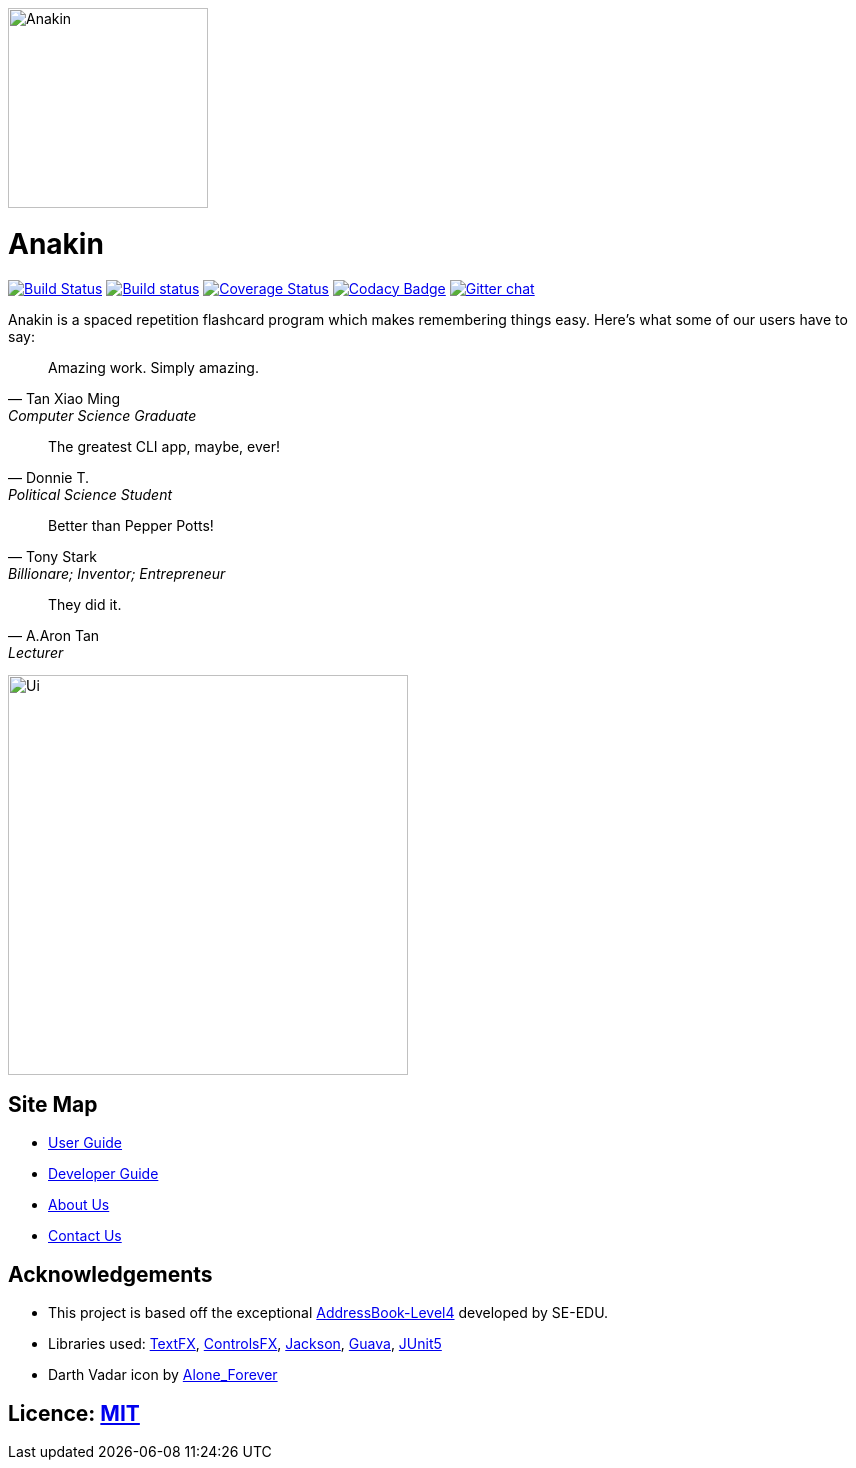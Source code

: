 ifdef::env-github[]
image:docs/images/Anakin.png[width="250", align="center"]
endif::[]

ifndef::env-github[]
image:images/Anakin.png[width="200", align="center"]
endif::[]

= Anakin

ifdef::env-github,env-browser[:relfileprefix: docs/]

https://travis-ci.org/CS2103-AY1819S1-T09-2/main?branch=master[image:https://travis-ci.org/CS2103-AY1819S1-T09-2/main.svg?branch=master[Build Status]]
https://ci.appveyor.com/project/leeyjjoel/main/branch/master[image:https://ci.appveyor.com/api/projects/status/qjfbm4fqjffl8ujk/branch/master?svg=true[Build status]]
https://coveralls.io/github/CS2103-AY1819S1-T09-2/main?branch=master[image:https://coveralls.io/repos/github/CS2103-AY1819S1-T09-2/main/badge.svg?branch=master[Coverage Status]]
https://www.codacy.com/app/leeyjjoel/main?utm_source=github.com&amp;utm_medium=referral&amp;utm_content=CS2103-AY1819S1-T09-2/main&amp;utm_campaign=Badge_Grade[image:https://api.codacy.com/project/badge/Grade/1bb58958c22c473dbf75c560d5b71612[Codacy Badge]]
https://gitter.im/se-edu/Lobby[image:https://badges.gitter.im/se-edu/Lobby.svg[Gitter chat]]


Anakin is a spaced repetition flashcard program which makes remembering things easy.
Here's what some of our users have to say:

[quote, Tan Xiao Ming, Computer Science Graduate]
Amazing work. Simply amazing.

[quote, Donnie T., Political Science Student]
The greatest CLI app, maybe, ever!

[quote, Tony Stark, Billionare; Inventor; Entrepreneur]
Better than Pepper Potts!

[quote, A.Aron Tan, Lecturer]
They did it.

ifdef::env-github[]
image:docs/images/Ui.png[width="400"]
endif::[]

ifndef::env-github[]
image:images/Ui.png[width="400"]
endif::[]



== Site Map

* <<UserGuide#, User Guide>>
* <<DeveloperGuide#, Developer Guide>>
* <<AboutUs#, About Us>>
* <<ContactUs#, Contact Us>>

== Acknowledgements
* This project is based off the exceptional https://github.com/se-edu/[AddressBook-Level4] developed by SE-EDU.
* Libraries used: https://github.com/TestFX/TestFX[TextFX], https://bitbucket.org/controlsfx/controlsfx/[ControlsFX], https://github.com/FasterXML/jackson[Jackson], https://github.com/google/guava[Guava], https://github.com/junit-team/junit5[JUnit5]
* Darth Vadar icon by https://thenounproject.com/Alone_Forever/uploads/?i=1799999[Alone_Forever]

== Licence: link:LICENSE[MIT]

